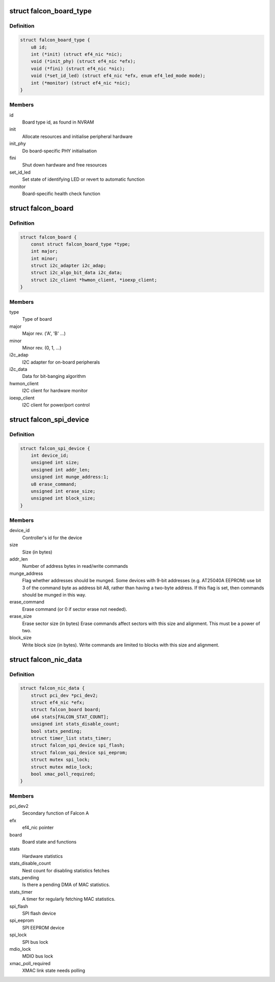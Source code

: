 .. -*- coding: utf-8; mode: rst -*-
.. src-file: drivers/net/ethernet/sfc/falcon/nic.h

.. _`falcon_board_type`:

struct falcon_board_type
========================

.. c:type:: struct falcon_board_type

    board operations and type information

.. _`falcon_board_type.definition`:

Definition
----------

.. code-block:: c

    struct falcon_board_type {
        u8 id;
        int (*init) (struct ef4_nic *nic);
        void (*init_phy) (struct ef4_nic *efx);
        void (*fini) (struct ef4_nic *nic);
        void (*set_id_led) (struct ef4_nic *efx, enum ef4_led_mode mode);
        int (*monitor) (struct ef4_nic *nic);
    }

.. _`falcon_board_type.members`:

Members
-------

id
    Board type id, as found in NVRAM

init
    Allocate resources and initialise peripheral hardware

init_phy
    Do board-specific PHY initialisation

fini
    Shut down hardware and free resources

set_id_led
    Set state of identifying LED or revert to automatic function

monitor
    Board-specific health check function

.. _`falcon_board`:

struct falcon_board
===================

.. c:type:: struct falcon_board

    board information

.. _`falcon_board.definition`:

Definition
----------

.. code-block:: c

    struct falcon_board {
        const struct falcon_board_type *type;
        int major;
        int minor;
        struct i2c_adapter i2c_adap;
        struct i2c_algo_bit_data i2c_data;
        struct i2c_client *hwmon_client, *ioexp_client;
    }

.. _`falcon_board.members`:

Members
-------

type
    Type of board

major
    Major rev. ('A', 'B' ...)

minor
    Minor rev. (0, 1, ...)

i2c_adap
    I2C adapter for on-board peripherals

i2c_data
    Data for bit-banging algorithm

hwmon_client
    I2C client for hardware monitor

ioexp_client
    I2C client for power/port control

.. _`falcon_spi_device`:

struct falcon_spi_device
========================

.. c:type:: struct falcon_spi_device

    a Falcon SPI (Serial Peripheral Interface) device

.. _`falcon_spi_device.definition`:

Definition
----------

.. code-block:: c

    struct falcon_spi_device {
        int device_id;
        unsigned int size;
        unsigned int addr_len;
        unsigned int munge_address:1;
        u8 erase_command;
        unsigned int erase_size;
        unsigned int block_size;
    }

.. _`falcon_spi_device.members`:

Members
-------

device_id
    Controller's id for the device

size
    Size (in bytes)

addr_len
    Number of address bytes in read/write commands

munge_address
    Flag whether addresses should be munged.
    Some devices with 9-bit addresses (e.g. AT25040A EEPROM)
    use bit 3 of the command byte as address bit A8, rather
    than having a two-byte address.  If this flag is set, then
    commands should be munged in this way.

erase_command
    Erase command (or 0 if sector erase not needed).

erase_size
    Erase sector size (in bytes)
    Erase commands affect sectors with this size and alignment.
    This must be a power of two.

block_size
    Write block size (in bytes).
    Write commands are limited to blocks with this size and alignment.

.. _`falcon_nic_data`:

struct falcon_nic_data
======================

.. c:type:: struct falcon_nic_data

    Falcon NIC state

.. _`falcon_nic_data.definition`:

Definition
----------

.. code-block:: c

    struct falcon_nic_data {
        struct pci_dev *pci_dev2;
        struct ef4_nic *efx;
        struct falcon_board board;
        u64 stats[FALCON_STAT_COUNT];
        unsigned int stats_disable_count;
        bool stats_pending;
        struct timer_list stats_timer;
        struct falcon_spi_device spi_flash;
        struct falcon_spi_device spi_eeprom;
        struct mutex spi_lock;
        struct mutex mdio_lock;
        bool xmac_poll_required;
    }

.. _`falcon_nic_data.members`:

Members
-------

pci_dev2
    Secondary function of Falcon A

efx
    ef4_nic pointer

board
    Board state and functions

stats
    Hardware statistics

stats_disable_count
    Nest count for disabling statistics fetches

stats_pending
    Is there a pending DMA of MAC statistics.

stats_timer
    A timer for regularly fetching MAC statistics.

spi_flash
    SPI flash device

spi_eeprom
    SPI EEPROM device

spi_lock
    SPI bus lock

mdio_lock
    MDIO bus lock

xmac_poll_required
    XMAC link state needs polling

.. This file was automatic generated / don't edit.

